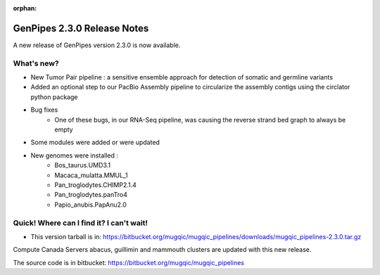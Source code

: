 :orphan:

.. _docs_gp_relnote_2_3_0:

.. spelling::

    smrtanalysis
    htseq

GenPipes 2.3.0 Release Notes
============================

A new release of GenPipes version 2.3.0 is now available.

What's new? 
------------

* New Tumor Pair pipeline : a sensitive ensemble approach for detection of somatic and germline variants
* Added an optional step to our PacBio Assembly pipeline to circularize the assembly contigs using the circlator python package
* Bug fixes
    - One of these bugs, in our RNA-Seq pipeline, was causing the reverse strand bed graph to always be empty
* Some modules were added or were updated
* New genomes were installed :
    - Bos_taurus.UMD3.1
    - Macaca_mulatta.MMUL_1
    - Pan_troglodytes.CHIMP2.1.4
    - Pan_troglodytes.panTro4
    - Papio_anubis.PapAnu2.0

Quick! Where can I find it? I can't wait! 
------------------------------------------

* This version tarball is in: https://bitbucket.org/mugqic/mugqic_pipelines/downloads/mugqic_pipelines-2.3.0.tar.gz

Compute Canada Servers abacus, guillimin and mammouth clusters are updated with this new release.

The source code is in bitbucket: https://bitbucket.org/mugqic/mugqic_pipelines 
